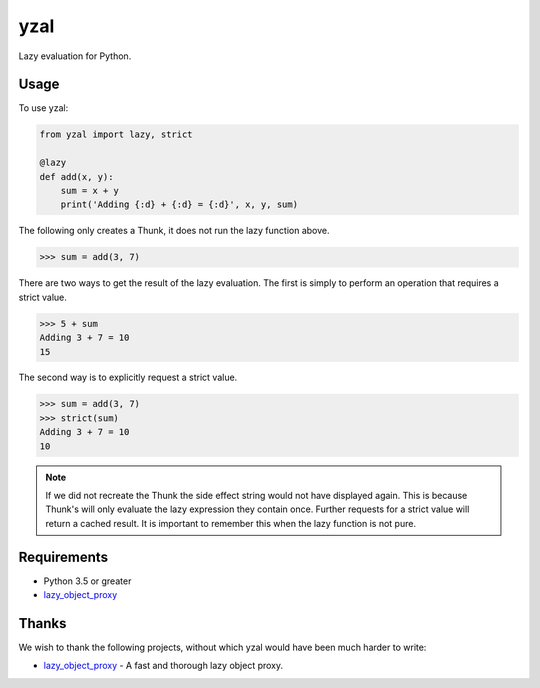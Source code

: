 yzal |build-status| |coverage-status|
=======================================

Lazy evaluation for Python.


Usage
-----

To use yzal:

.. code-block:: python

    from yzal import lazy, strict

    @lazy
    def add(x, y):
        sum = x + y
        print('Adding {:d} + {:d} = {:d}', x, y, sum)

The following only creates a Thunk, it does not run the lazy function above.

.. code-block:: python

    >>> sum = add(3, 7)

There are two ways to get the result of the lazy evaluation.  The first is
simply to perform an operation that requires a strict value.

.. code-block:: python

    >>> 5 + sum
    Adding 3 + 7 = 10
    15

The second way is to explicitly request a strict value.

.. code-block:: python

    >>> sum = add(3, 7)
    >>> strict(sum)
    Adding 3 + 7 = 10
    10

.. note::

    If we did not recreate the Thunk the side effect string would not have
    displayed again.  This is because Thunk's will only evaluate the lazy
    expression they contain once.  Further requests for a strict value will
    return a cached result.  It is important to remember this when the lazy
    function is not pure.


Requirements
------------

* Python 3.5 or greater
* lazy_object_proxy_

Thanks
------

We wish to thank the following projects, without which yzal would have been
much harder to write:

* lazy_object_proxy_ - A fast and thorough lazy object proxy.


.. |build-status| image:: https://travis-ci.org/mrshannon/yazl.svg?branch=master&style=flat
   :target: https://travis-ci.org/mrshannon/yazl
   :alt: Build status
.. |coverage-status| image:: http://codecov.io/github/mrshannon/yazl/coverage.svg?branch=master
   :target: http://codecov.io/github/mrshannon/yazl?branch=master
   :alt: Test coverage
.. _lazy_object_proxy: https://python-lazy-object-proxy.readthedocs.io/en/latest/
